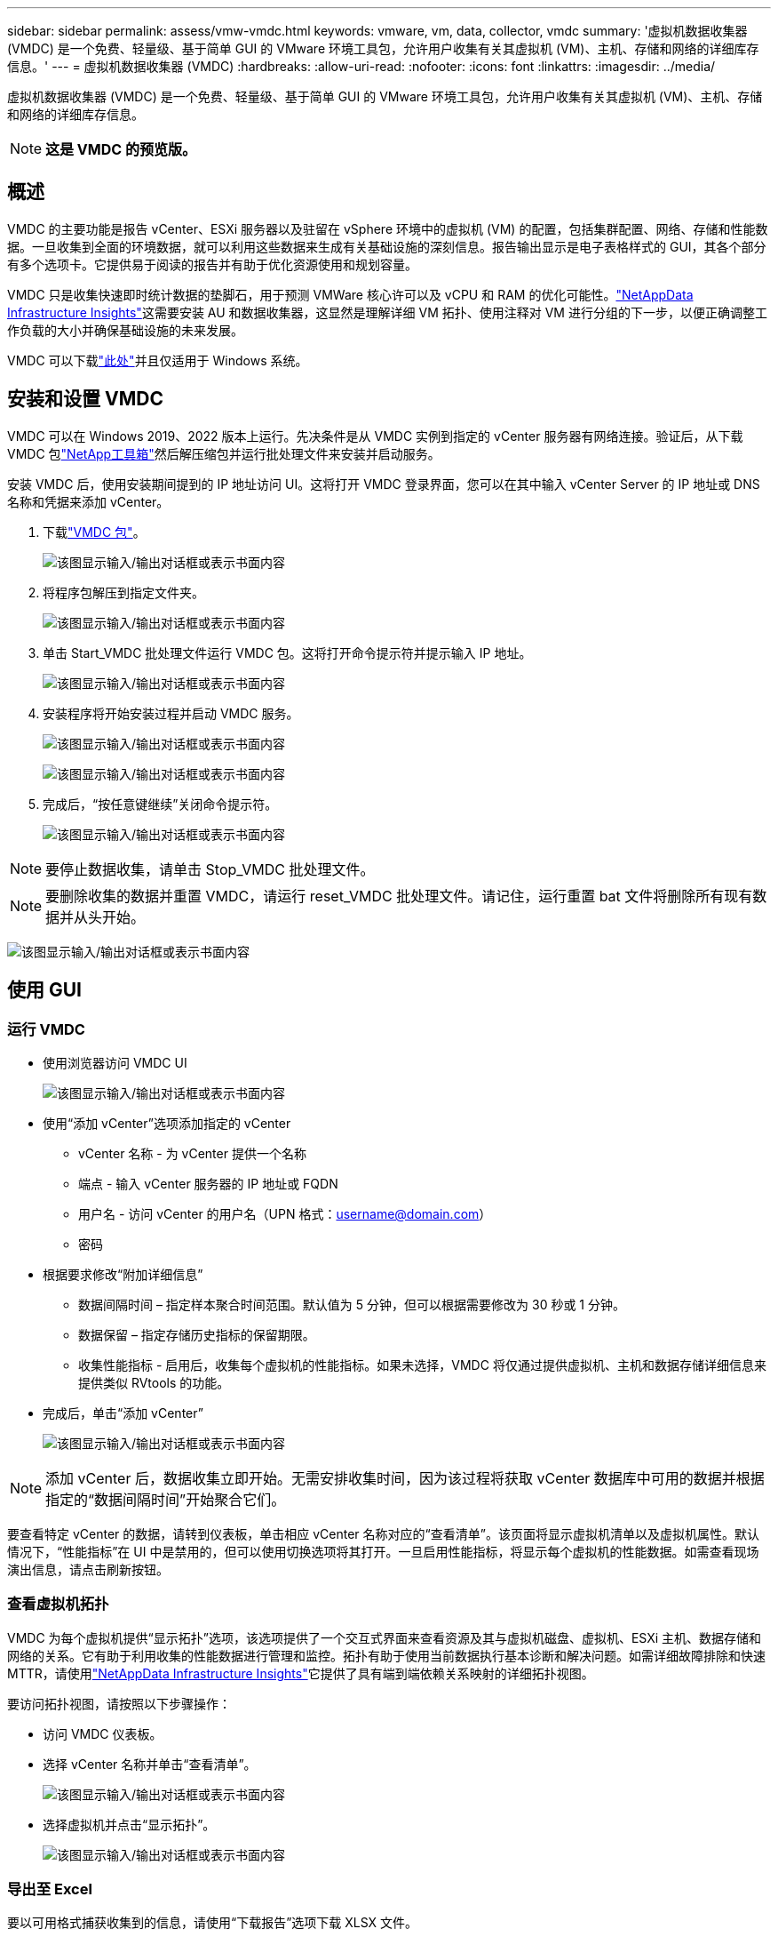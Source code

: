 ---
sidebar: sidebar 
permalink: assess/vmw-vmdc.html 
keywords: vmware, vm, data, collector, vmdc 
summary: '虚拟机数据收集器 (VMDC) 是一个免费、轻量级、基于简单 GUI 的 VMware 环境工具包，允许用户收集有关其虚拟机 (VM)、主机、存储和网络的详细库存信息。' 
---
= 虚拟机数据收集器 (VMDC)
:hardbreaks:
:allow-uri-read: 
:nofooter: 
:icons: font
:linkattrs: 
:imagesdir: ../media/


[role="lead"]
虚拟机数据收集器 (VMDC) 是一个免费、轻量级、基于简单 GUI 的 VMware 环境工具包，允许用户收集有关其虚拟机 (VM)、主机、存储和网络的详细库存信息。


NOTE: *这是 VMDC 的预览版。*



== 概述

VMDC 的主要功能是报告 vCenter、ESXi 服务器以及驻留在 vSphere 环境中的虚拟机 (VM) 的配置，包括集群配置、网络、存储和性能数据。一旦收集到全面的环境数据，就可以利用这些数据来生成有关基础设施的深刻信息。报告输出显示是电子表格样式的 GUI，其各个部分有多个选项卡。它提供易于阅读的报告并有助于优化资源使用和规划容量。

VMDC 只是收集快速即时统计数据的垫脚石，用于预测 VMWare 核心许可以及 vCPU 和 RAM 的优化可能性。link:https://docs.netapp.com/us-en/data-infrastructure-insights/["NetAppData Infrastructure Insights"]这需要安装 AU 和数据收集器，这显然是理解详细 VM 拓扑、使用注释对 VM 进行分组的下一步，以便正确调整工作负载的大小并确保基础设施的未来发展。

VMDC 可以下载link:https://mysupport.netapp.com/site/tools/tool-eula/vm-data-collector["此处"]并且仅适用于 Windows 系统。



== 安装和设置 VMDC

VMDC 可以在 Windows 2019、2022 版本上运行。先决条件是从 VMDC 实例到指定的 vCenter 服务器有网络连接。验证后，从下载 VMDC 包link:https://mysupport.netapp.com/site/tools/tool-eula/vm-data-collector["NetApp工具箱"]然后解压缩包并运行批处理文件来安装并启动服务。

安装 VMDC 后，使用安装期间提到的 IP 地址访问 UI。这将打开 VMDC 登录界面，您可以在其中输入 vCenter Server 的 IP 地址或 DNS 名称和凭据来添加 vCenter。

. 下载link:https://mysupport.netapp.com/site/tools/tool-eula/vm-data-collector["VMDC 包"]。
+
image:vmdc-001.png["该图显示输入/输出对话框或表示书面内容"]

. 将程序包解压到指定文件夹。
+
image:vmdc-002.png["该图显示输入/输出对话框或表示书面内容"]

. 单击 Start_VMDC 批处理文件运行 VMDC 包。这将打开命令提示符并提示输入 IP 地址。
+
image:vmdc-003.png["该图显示输入/输出对话框或表示书面内容"]

. 安装程序将开始安装过程并启动 VMDC 服务。
+
image:vmdc-004.png["该图显示输入/输出对话框或表示书面内容"]

+
image:vmdc-005.png["该图显示输入/输出对话框或表示书面内容"]

. 完成后，“按任意键继续”关闭命令提示符。
+
image:vmdc-006.png["该图显示输入/输出对话框或表示书面内容"]




NOTE: 要停止数据收集，请单击 Stop_VMDC 批处理文件。


NOTE: 要删除收集的数据并重置 VMDC，请运行 reset_VMDC 批处理文件。请记住，运行重置 bat 文件将删除所有现有数据并从头开始。

image:vmdc-007.png["该图显示输入/输出对话框或表示书面内容"]



== 使用 GUI



=== 运行 VMDC

* 使用浏览器访问 VMDC UI
+
image:vmdc-008.png["该图显示输入/输出对话框或表示书面内容"]

* 使用“添加 vCenter”选项添加指定的 vCenter
+
** vCenter 名称 - 为 vCenter 提供一个名称
** 端点 - 输入 vCenter 服务器的 IP 地址或 FQDN
** 用户名 - 访问 vCenter 的用户名（UPN 格式：username@domain.com）
** 密码


* 根据要求修改“附加详细信息”
+
** 数据间隔时间 – 指定样本聚合时间范围。默认值为 5 分钟，但可以根据需要修改为 30 秒或 1 分钟。
** 数据保留 – 指定存储历史指标的保留期限。
** 收集性能指标 - 启用后，收集每个虚拟机的性能指标。如果未选择，VMDC 将仅通过提供虚拟机、主机和数据存储详细信息来提供类似 RVtools 的功能。


* 完成后，单击“添加 vCenter”
+
image:vmdc-009.png["该图显示输入/输出对话框或表示书面内容"]




NOTE: 添加 vCenter 后，数据收集立即开始。无需安排收集时间，因为该过程将获取 vCenter 数据库中可用的数据并根据指定的“数据间隔时间”开始聚合它们。

要查看特定 vCenter 的数据，请转到仪表板，单击相应 vCenter 名称对应的“查看清单”。该页面将显示虚拟机清单以及虚拟机属性。默认情况下，“性能指标”在 UI 中是禁用的，但可以使用切换选项将其打开。一旦启用性能指标，将显示每个虚拟机的性能数据。如需查看现场演出信息，请点击刷新按钮。



=== 查看虚拟机拓扑

VMDC 为每个虚拟机提供“显示拓扑”选项，该选项提供了一个交互式界面来查看资源及其与虚拟机磁盘、虚拟机、ESXi 主机、数据存储和网络的关系。它有助于利用收集的性能数据进行管理和监控。拓扑有助于使用当前数据执行基本诊断和解决问题。如需详细故障排除和快速 MTTR，请使用link:https://docs.netapp.com/us-en/data-infrastructure-insights/["NetAppData Infrastructure Insights"]它提供了具有端到端依赖关系映射的详细拓扑视图。

要访问拓扑视图，请按照以下步骤操作：

* 访问 VMDC 仪表板。
* 选择 vCenter 名称并单击“查看清单”。
+
image:vmdc-010.png["该图显示输入/输出对话框或表示书面内容"]

* 选择虚拟机并点击“显示拓扑”。
+
image:vmdc-011.png["该图显示输入/输出对话框或表示书面内容"]





=== 导出至 Excel

要以可用格式捕获收集到的信息，请使用“下载报告”选项下载 XLSX 文件。

要下载报告，请按照以下步骤操作：

* 访问 VMDC 仪表板。
* 选择 vCenter 名称并单击“查看清单”。
+
image:vmdc-012.png["该图显示输入/输出对话框或表示书面内容"]

* 选择“下载报告”选项
+
image:vmdc-013.png["该图显示输入/输出对话框或表示书面内容"]

* 选择时间范围。时间范围提供从4小时到7天的多个选项。
+
image:vmdc-014.png["该图显示输入/输出对话框或表示书面内容"]



例如，如果所需数据是过去 4 小时的数据，请选择 4 或选择适当的值来捕获该给定时间段的数据。生成的数据会持续汇总。因此，选择时间范围以确保生成的报告捕获必要的工作负载统计数据。



=== VMDC数据计数器

下载后，VMDC 显示的第一个表是“VM 信息”，该表包含有关驻留在 vSphere 环境中的 VM 的信息。这显示了有关虚拟机的一般信息：虚拟机名称、电源状态、CPU、已配置内存（MB）、已利用内存（MB）、已配置容量（GB）、已利用容量（GB）、VMware 工具版本、操作系统版本、环境类型、数据中心、集群、主机、文件夹、主数据存储、磁盘、NIC、虚拟机 ID 和虚拟机 UUID。

“VM 性能”选项卡捕获在选定间隔级别（默认为 5 分钟）采样的每个 VM 的性能数据。每个虚拟机的样本涵盖：平均读取 IOPS、平均写入 IOPS、总平均 IOPS、峰值读取 IOPS、峰值写入 IOPS、总峰值 IOPS、平均读取吞吐量（KB/s）、平均写入吞吐量（KB/s）、总平均吞吐量（KB/s）、峰值读取吞吐量（KB/s）、峰值写入吞吐量（KB/s）、总峰值吞吐量（KB/s）、平均读取延迟（ms）、平均写入延迟（ms）、总平均延迟（ms）、峰值读取延迟（ms）、峰值写入延迟（ms）和总峰值延迟（ms）。

“ESXi 主机信息”选项卡捕获每个主机的信息：数据中心、vCenter、集群、操作系统、制造商、型号、CPU 插槽、CPU 核心、网络时钟速度（GHz）、CPU 时钟速度（GHz）、CPU 线程、内存（GB）、已用内存（%）、CPU 使用率（%）、客户虚拟机数量和网卡数量。



=== 后续步骤

使用下载的 XLSX 文件进行优化和重构练习。



== VMDC 属性描述

本文档的此部分涵盖了 Excel 表中使用的每个计数器的定义。

*虚拟机信息表*

image:vmdc-015.png["该图显示输入/输出对话框或表示书面内容"]

*虚拟机性能表*

image:vmdc-016.png["该图显示输入/输出对话框或表示书面内容"]

*ESXi 主机信息*

image:vmdc-017.png["该图显示输入/输出对话框或表示书面内容"]



== 结束语

随着即将发生的许可证变更，各组织正在积极应对总体拥有成本 (TCO) 的潜在增加。他们通过积极的资源管理和适当的规模战略性地优化其 VMware 基础架构，以提高资源利用率并简化容量规划。通过有效使用专门的工具，组织可以有效地识别和回收浪费的资源，从而减少核心数量和总体许可费用。  VMDC 提供快速收集可切片的 VM 数据的能力，以报告和优化现有环境。

使用 VMDC 进行快速评估以查明未充分利用的资源，然后使用NetAppData Infrastructure Insights(DII) 为 VM 回收提供详细的分析和建议。这使客户能够了解部署和配置NetAppData Infrastructure Insights(DII) 时的潜在成本节约和优化。 NetAppData Infrastructure Insights(DII) 可以帮助企业就优化其 VM 环境做出明智的决策。它可以确定哪些地方可以回收资源或哪些地方可以退役主机，对生产的影响最小，从而帮助企业以深思熟虑、战略性的方式应对 Broadcom 收购 VMware 带来的变化。换句话说，VMDC 和 DII 作为一种详细的分析机制，帮助企业在决策中摆脱情感因素的影响。他们不必惊慌或沮丧地应对变化，而是可以利用这两种工具提供的见解来做出合理的战略决策，在成本优化与运营效率和生产力之间取得平衡。

借助NetApp，您可以适当调整虚拟化环境的规模，并引入经济高效的闪存存储性能以及简化的数据管理和勒索软件解决方案，以确保组织为新的订阅模式做好准备，同时优化现有的 IT 资源。

image:vmdc-018.png["该图显示输入/输出对话框或表示书面内容"]



== 后续步骤

下载 VMDC 包并收集数据并使用link:https://mhcsolengg.com/vmwntaptco/["vSAN TCO 估算器"]方便投影然后使用link:https://docs.netapp.com/us-en/data-infrastructure-insights/task_cloud_insights_onboarding_1.html["直接投资"]不断提供智能，影响现在和未来的 IT，以确保它能够适应新的需求。
